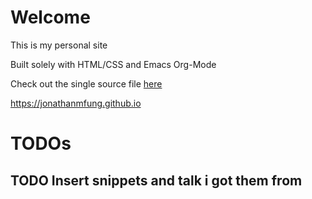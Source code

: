 * Welcome
This is my personal site

Built solely with HTML/CSS and Emacs Org-Mode

Check out the single source file [[https://www.github.com/jonathanmfung/jonathanmfung.github.io/blob/main/main.org][here]]

[[https://jonathanmfung.github.io]]

* TODOs
** TODO Insert snippets and talk i got them from
